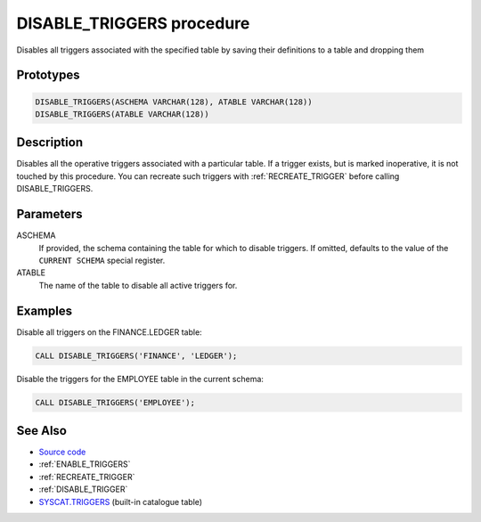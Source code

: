 .. _DISABLE_TRIGGERS:

==========================
DISABLE_TRIGGERS procedure
==========================

Disables all triggers associated with the specified table by saving their definitions to a table and dropping them

Prototypes
==========

.. code-block:: sql

    DISABLE_TRIGGERS(ASCHEMA VARCHAR(128), ATABLE VARCHAR(128))
    DISABLE_TRIGGERS(ATABLE VARCHAR(128))


Description
===========

Disables all the operative triggers associated with a particular table. If a trigger exists, but is marked inoperative, it is not touched by this procedure. You can recreate such triggers with :ref:`RECREATE_TRIGGER` before calling DISABLE_TRIGGERS.

Parameters
==========

ASCHEMA
    If provided, the schema containing the table for which to disable triggers. If omitted, defaults to the value of the ``CURRENT SCHEMA`` special register.
ATABLE
    The name of the table to disable all active triggers for.

Examples
========

Disable all triggers on the FINANCE.LEDGER table:

.. code-block:: sql

    CALL DISABLE_TRIGGERS('FINANCE', 'LEDGER');


Disable the triggers for the EMPLOYEE table in the current schema:

.. code-block:: sql

    CALL DISABLE_TRIGGERS('EMPLOYEE');


See Also
========

* `Source code`_
* :ref:`ENABLE_TRIGGERS`
* :ref:`RECREATE_TRIGGER`
* :ref:`DISABLE_TRIGGER`
* `SYSCAT.TRIGGERS`_ (built-in catalogue table)

.. _Source code: https://github.com/waveform80/db2utils/blob/master/toggle_triggers.sql#L126
.. _SYSCAT.TRIGGERS: http://publib.boulder.ibm.com/infocenter/db2luw/v9r7/topic/com.ibm.db2.luw.sql.ref.doc/doc/r0001066.html
